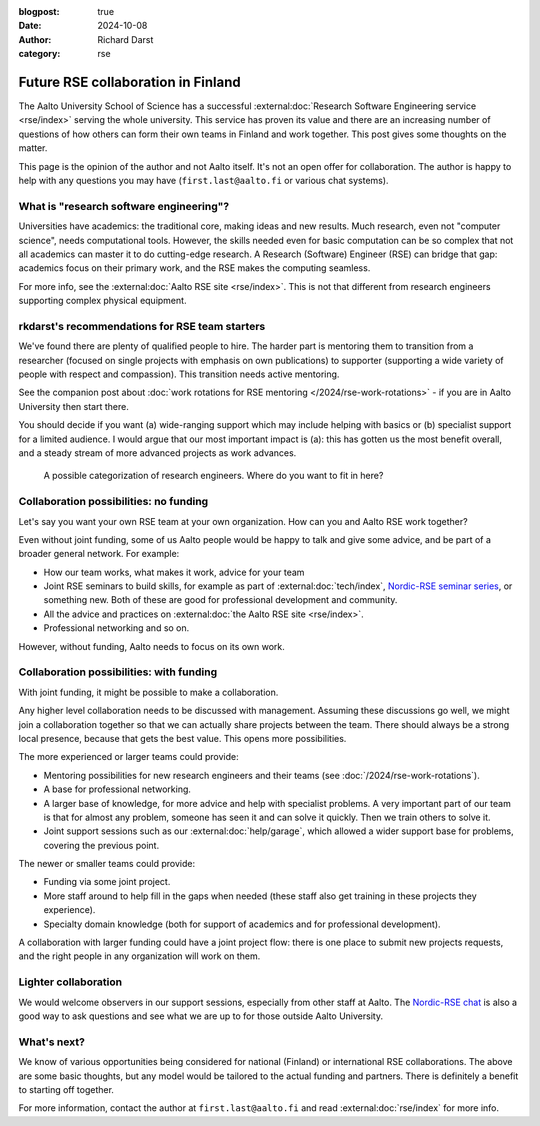 :blogpost: true
:date: 2024-10-08
:author: Richard Darst
:category: rse


Future RSE collaboration in Finland
===================================

The Aalto University School of Science has a successful
:external:doc:`Research Software Engineering service <rse/index>`
serving the whole university.  This service has proven its value and
there are an increasing number of questions of how others can form
their own teams in Finland and work together.  This post gives some
thoughts on the matter.

This page is the opinion of the author and not Aalto itself.  It's not
an open offer for collaboration.  The author is happy to help with any
questions you may have (``first.last@aalto.fi`` or various chat
systems).



What is "research software engineering"?
----------------------------------------

Universities have academics: the traditional core, making ideas and
new results.  Much research, even not "computer science", needs
computational tools.  However, the skills needed even for basic
computation can be so complex that not all academics can master it to
do cutting-edge research.  A Research (Software) Engineer (RSE) can
bridge that gap: academics focus on their primary work, and the RSE
makes the computing seamless.

For more info, see the :external:doc:`Aalto RSE site <rse/index>`.
This is not that different from research engineers supporting complex
physical equipment.



rkdarst's recommendations for RSE team starters
-----------------------------------------------

We've found there are plenty of qualified people to hire.  The harder
part is mentoring them to transition from a researcher (focused on
single projects with emphasis on own publications) to supporter
(supporting a wide variety of people with respect and compassion).
This transition needs active mentoring.

See the companion post about
:doc:`work rotations for RSE mentoring </2024/rse-work-rotations>` -
if you are in Aalto University then start there.

You should decide if you want (a) wide-ranging support which may
include helping with basics or (b) specialist support for a
limited audience.  I would argue that our most important impact is
(a): this has gotten us the most benefit overall, and a steady stream
of more advanced projects as work advances.

.. figure:: https://github.com/AaltoSciComp/aaltoscicomp-graphics/blob/master/figures/rse-types.png?raw=true
   :alt: Two by two grid with axes generalist/specialist and wide/local audience

   A possible categorization of research engineers.  Where do you want
   to fit in here?



Collaboration possibilities: no funding
---------------------------------------

Let's say you want your own RSE team at your own organization.  How
can you and Aalto RSE work together?

Even without joint funding, some of us Aalto people would be happy to
talk and give some advice, and be part of a broader general network.
For example:

- How our team works, what makes it work, advice for your team
- Joint RSE seminars to build skills, for example as part of
  :external:doc:`tech/index`, `Nordic-RSE seminar series
  <https://nordic-rse.org/events/seminar-series/>`__, or something new.
  Both of these are good for professional development and community.
- All the advice and practices on :external:doc:`the Aalto RSE site
  <rse/index>`.
- Professional networking and so on.

However, without funding, Aalto needs to focus on its own work.



Collaboration possibilities: with funding
-----------------------------------------

With joint funding, it might be possible to make a collaboration.

Any higher level collaboration needs to be discussed with management.
Assuming these discussions go well, we might join a collaboration
together so that we can actually share projects between the team.
There should always be a strong local presence, because
that gets the best value.  This opens more possibilities.

The more experienced or larger teams could provide:

- Mentoring possibilities for new research engineers and their teams
  (see :doc:`/2024/rse-work-rotations`).
- A base for professional networking.
- A larger base of knowledge, for more advice and help with specialist
  problems.  A very important part of our team is that for almost any
  problem, someone has seen it and can solve it quickly.  Then we
  train others to solve it.
- Joint support sessions such as our :external:doc:`help/garage`,
  which allowed a wider support base for problems, covering the
  previous point.

The newer or smaller teams could provide:

- Funding via some joint project.
- More staff around to help fill in the gaps when needed (these staff
  also get training in these projects they experience).
- Specialty domain knowledge (both for support of academics and for
  professional development).

A collaboration with larger funding could have a joint project flow:
there is one place to submit new projects requests, and the right
people in any organization will work on them.



Lighter collaboration
---------------------

We would welcome observers in our support sessions, especially from
other staff at Aalto.  The `Nordic-RSE chat
<https://nordic-rse.org/about/getinvolved/>`__ is also a good way to
ask questions and see what we are up to for those outside Aalto
University.



What's next?
------------

We know of various opportunities being considered for national
(Finland) or international RSE collaborations.  The above are some
basic thoughts, but any model would be tailored to the actual funding
and partners.  There is definitely a benefit to starting off
together.

For more information, contact the author at ``first.last@aalto.fi``
and read :external:doc:`rse/index` for more info.
